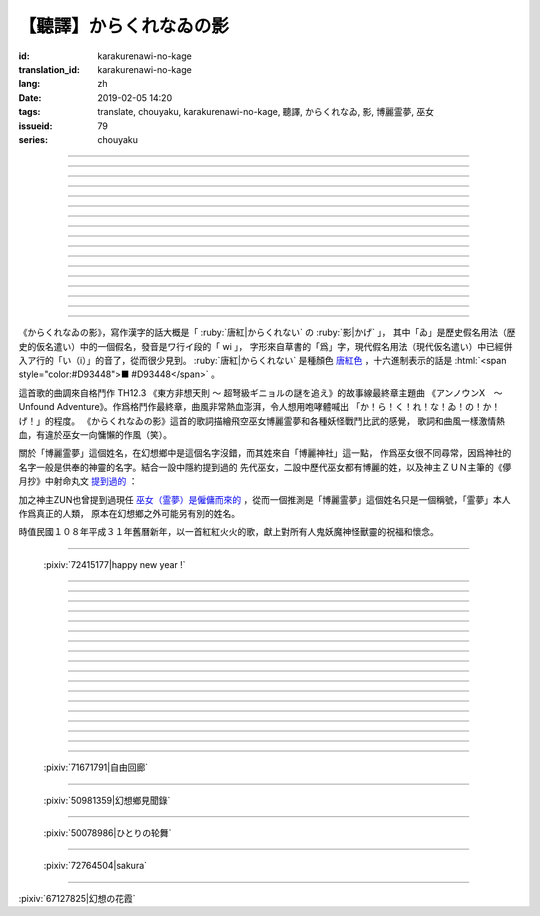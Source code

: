 【聽譯】からくれなゐの影
===========================================

:id: karakurenawi-no-kage
:translation_id: karakurenawi-no-kage
:lang: zh
:date: 2019-02-05 14:20
:tags: translate, chouyaku, karakurenawi-no-kage, 聽譯, からくれなゐ, 影, 博麗霊夢, 巫女
:issueid: 79
:series: chouyaku

.. youtube:: JAMklwx_ZzM


.. |からくれなゐ| replace:: :html:`<span style="color:#D93448">からくれなゐ</span>`

.. translate-paragraph::

    空見やればその姿

        望向天空的話那個身影

    馳せ　馳せ来る　彼方から

        從遙遠彼方　飛馳而來

    千里万里の向こうから

        千里萬里的迢迢對面

    今日も誰かが挑み来る

        今天也有誰前來挑戰


----

.. translate-paragraph::

    「見せばやな」の声をあげ

        「見識一下」衆人高喊

    「やれ頼もう」の声をあげ

        「上啊加油」群起振奮

    どこからともなくやってくる

        無論從何處都會趕來

    その名もその影もまだ知らず

        未曾聽聞的那名字那身影


----

.. translate-paragraph::

    ああ此度も現れる

        啊　這次也出現了

    |からくれなゐ| の色を帯び

        唐紅色的一陣風飄過


----

.. translate-paragraph::


    虚仮威しの妖怪か

        是虛張聲勢的妖怪麼

    身の程知らずの妖精か

        是毫無自知之明的妖精麼

    果てはこれはこれはと

        結果這一次這一次會是

    これこそが真の強敵か

        貨真價實的強敵麼


----

.. translate-paragraph::

    斯くも多彩な技を比べて

        比試此般多彩的技巧

    その奥義　その秘伝を　今高らかに

        那奧義　那秘傳　如今更高階

    掲ぐは何符　謳うは何符

        揭起的是什麼符　詠唱的是什麼符

    数えれば

        如若細細數來

    さあさ来るその影は

        看呀看呀飛來的那個身影

    |からくれなゐ| の色をして

        全身帶着唐紅色

----

.. translate-paragraph::


    何度倒し倒されたとて

        無論打倒幾次被放倒幾次

    またもや変わらぬ明日が来る

        不變的明天依舊會到來

    その手にその「意味」握り締め

        那手中緊握的那「意義」

    「我を見よ我を見よ」とぞ挑み来る

        「看向我呀看向我呀」若來挑戰還請便

----

.. translate-paragraph::

    |からくれなゐ| の影

        唐紅色的身影

    新たな挑戦者の此処へ

        趕向新的挑戰者的地方

    泡沫の夢

        泡沫的夢境

    さあ勝利の野望を打ち砕け

        讓我來打碎你勝利的野心

----

.. translate-paragraph::

    己の意味を打ち立てて

        確立起自己存在的意義

    表演ってみせるが弾幕で

        用彈幕表演給衆人看

    これが我が身我が心と

        這是我的身體我的心

    声なき「弾」にぞ叫んだる

        用無聲的子彈來嘶喊

----

.. translate-paragraph::

    ああ斯くも素晴らしきは

        啊啊　如此真棒呀

    予定調和の味なるか

        要變成既定展開的感覺

----

.. translate-paragraph::

    故に全ての幻想は

        因此所有的幻想們都

    「今か今か」と待っている

        「差不多到時間了麼」在等着

    いつか己もその声を

        一定到時候讓你自己也喊出那句話

    天高く挙げて見せようぞ

        望着高高的天空無可奈何

----

.. translate-paragraph::

    己の意義をただ只管に

        自己的意義只是一味地

    その意味　その思いを　本能のまま

        那意義　那思想　遵循本能

    紡ぐは何符　宣ぶは何符

        編織的是什麼符　呼喊的是什麼符

    重ねれば

        交織起來的話

    いざや問わんこの力

        毋庸置疑的這份力量

    我らが生きるこの空に

        揮灑在我們生活的這片天空中

----

.. translate-paragraph::

    何度倒し倒されたとて

        無論打倒幾次被放倒幾次

    ついには変わらぬ明日がため

        最終還是爲了不變的明天

    勝ちにも負けにも仔細なく

        不必拘泥於是勝還是敗

    「我を見よ我を見よ」とぞ叫んだる

        「看向我呀看向我呀」還請盡情呼喊

----

.. translate-paragraph::

    |からくれなゐ| の影

        唐紅色的身影

    新たな挑戦者の此処へ

        趕向新的挑戰者的地方

    邯鄲の夢

        黃粱美夢

    さあ悪しき企てを打ち砕け

        讓我打碎你的邪惡企圖

----

.. translate-paragraph::

    空飛ぶ巫女のその周りへ

        飛空巫女的身邊

    いざ集え　強敵は

        召集而來的　無數強敵

    |からくれなゐ| 色の影となって

        成爲唐紅色的影子

----

.. translate-paragraph::

    空見やればその姿

        望向天空的話那個身影

    馳せ馳せ　来る来る彼方から

        從遙遠彼方　不斷飛馳而來

    千里万里の向こうから

        千里萬里的迢迢對面

    さあ今日も誰かがまた挑み来る

        看吧今天又有誰前來再次挑戰

----

.. translate-paragraph::

    遊べ遊べよ幻想に

        在幻想中盡情遊戲吧

    最後に残るはいざ知らず

        尚不知最後留下的會是誰

    今をただただ生きること

        現在只求能活下去

    「我を見よ我を見よ」とぞ求めたる

        「看向我呀看向我呀」敬情祈求吧


----

.. translate-paragraph::

    |からくれなゐ| の影

        唐紅色的身影

    無限の挑戦者の此処へ

        趕向無數挑戰者的地方

    永遠の夢

        永遠的夢境

    さあ人よ全てを打ち砕け

        讓我打碎所有的人


----

.. panel-default::
    :title: `アンノウンX　～ Unfound Adventure （原曲） <https://www.youtube.com/watch?v=pApHyfpg26Y>`_

    .. youtube:: pApHyfpg26Y

《からくれなゐの影》，寫作漢字的話大概是「 :ruby:`唐紅|からくれない` の :ruby:`影|かげ` 」，
其中「ゐ」是歷史假名用法（歴史的仮名遣い）中的一個假名，發音是ワ行イ段的「 wi 」，
字形來自草書的「爲」字，現代假名用法（現代仮名遣い）中已經併入ア行的「い（i）」的音了，從而很少見到。
:ruby:`唐紅|からくれない` 是種顏色 `唐紅色 <https://ja.wikipedia.org/wiki/%E5%94%90%E7%B4%85>`_
，十六進制表示的話是 :html:`<span style="color:#D93448">■ #D93448</span>` 。

這首歌的曲調來自格鬥作 TH12.3 《東方非想天則 ～ 超弩級ギニョルの謎を追え》的故事線最終章主題曲
《アンノウンX　～ Unfound Adventure》。作爲格鬥作最終章，曲風非常熱血澎湃，令人想用咆哮體喊出
「か！ら！く！れ！な！ゐ！の！か！げ！」的程度。
《からくれなゐの影》這首的歌詞描繪飛空巫女博麗霊夢和各種妖怪戰鬥比武的感覺，
歌詞和曲風一樣激情熱血，有違於巫女一向慵懶的作風（笑）。

關於「博麗霊夢」這個姓名，在幻想鄉中是這個名字沒錯，而其姓來自「博麗神社」這一點，
作爲巫女很不同尋常，因爲神社的名字一般是供奉的神靈的名字。結合一設中隱約提到過的
先代巫女，二設中歷代巫女都有博麗的姓，以及神主ＺＵＮ主筆的《儚月抄》中射命丸文
`提到過的 <http://onnel.game-ss.com/Entry/63/>`_ ：

.. translate-paragraph::

    | これはそろそろ新しい巫女を探さなきゃいけない時期ってことか
    | もう何度目になるのでしょう
    | 新しい巫女が新聞のネタになりやすい人間ならいいのですが

        | 這是意味着差不多到時間該去找新的巫女的時期了麼
        | 這已經是第幾次了啊
        | 要是新的巫女是容易作爲新聞素材的人類就好了

加之神主ZUN也曾提到過現任 `巫女（霊夢）是僱傭而來的 <http://web.archive.org/web/20040603062359/http://www16.big.or.jp/~zun/html/new.html>`_
，從而一個推測是「博麗霊夢」這個姓名只是一個稱號，「霊夢」本人作爲真正的人類，
原本在幻想鄉之外可能另有別的姓名。

時值民國１０８年平成３１年舊曆新年，以一首紅紅火火的歌，獻上對所有人鬼妖魔神怪獸靈的祝福和懷念。

----

.. figure:: {static}/images/72415177_p0.png
    :alt: happy new year ! (Pixiv 72415177)

    :pixiv:`72415177|happy new year !`

----


.. translate-paragraph::

    :ruby:`空|そら` :ruby:`見|み` やればその :ruby:`姿|すがた`

        　

    :ruby:`馳|は` せ　 :ruby:`馳|は` せ :ruby:`来|く` る　 :ruby:`彼方|かなた` から

        　

    :ruby:`千里|せんり`  :ruby:`万里|ばんり` の :ruby:`向|む` こうから

        　

    :ruby:`今日|きょう` も :ruby:`誰|だれ` かが :ruby:`挑|いど` み :ruby:`来|く` る

        　


----

.. translate-paragraph::

    「 :ruby:`見|み` せばやな」の :ruby:`声|こえ` をあげ

        :ruby:`見|み` せばやな：お見せしたいもの，想要给人看的东西，古語用法。
        「:ruby:`見|み` せ」是動詞「:ruby:`見|み` す」的未然形，「ばや」是表願望的終助詞，
        「な」是表詠嘆的終助詞。

    「やれ :ruby:`頼|たの` もう」の :ruby:`声|こえ` をあげ

        「やれ」：幹啊，上啊。「頼もう」：求你了。

    どこからともなくやってくる

        「どこからともなく」：不知道從何處而來。

    その :ruby:`名|な` もその :ruby:`影|かげ` もまだ :ruby:`知|し` らず

        「博麗霊夢」姓名參考上述考據。


----

.. translate-paragraph::

    ああ :ruby:`此度|こたび` も :ruby:`現|あらわ` れる

        　

    |からくれなゐ| の :ruby:`色|いろ` を :ruby:`帯|お` び

        　


----

.. translate-paragraph::


    :ruby:`虚|こ`  :ruby:`仮|け`  :ruby:`威|おど` しの :ruby:`妖怪|ようかい` か

        :ruby:`虚|こ`  :ruby:`仮|け`  :ruby:`威|おど` し：虛張聲勢、狐假虎威。
        讓愚蠢的人欽佩的表面手段，徒有虛表沒有實際內涵的樣子。

    :ruby:`身|み` の :ruby:`程|`  :ruby:`知|ほ` らずの :ruby:`妖精|ようせい` か

        :ruby:`身|み` の :ruby:`程|`  :ruby:`知|ほ` らず：沒有自知之明的樣子

    :ruby:`果|は` てはこれはこれはと

        　

    これこそが :ruby:`真|まこと` の :ruby:`強敵|きょうてき` か

        　


----

.. translate-paragraph::

    かくも :ruby:`多彩|たさい` な :ruby:`技|わざ` を :ruby:`比|くら` べて

        　

    その :ruby:`奥義|おうぎ` 　その :ruby:`秘伝|ひでん` を　 :ruby:`今|いま`  :ruby:`高|たか` らかに

        　

    :ruby:`掲|かか` ぐは :ruby:`何|なに`  :ruby:`符|ふ` 　 :ruby:`謳|うた` うは :ruby:`何|なに`  :ruby:`符|ふ`

        　

    :ruby:`数|かぞ` えれば

        　

    さあさ :ruby:`来|きた` るその :ruby:`影|かげ` は

        　

    |からくれなゐ| の :ruby:`色|いろ` をして

        　

----

.. translate-paragraph::


    :ruby:`何|なん`  :ruby:`度|ど`  :ruby:`倒|たお` し :ruby:`倒|たお` されたとて

        　

    またもや :ruby:`変|か` わらぬ :ruby:`明日|あす` が :ruby:`来|く` る

        　

    その :ruby:`手|て` にその「 :ruby:`意味|いみ` 」 :ruby:`握|にぎ` り :ruby:`締|し` め

        　

    :ruby:`我|われ` を :ruby:`見|み` よ :ruby:`我|われ` を :ruby:`見|み` よとぞ :ruby:`挑|いど` み :ruby:`来|く` る

        　

----

.. translate-paragraph::

    |からくれなゐ| の :ruby:`影|かげ`

        　

    :ruby:`新|あら` たな :ruby:`挑戦|ちょうせん`  :ruby:`者|しゃ` の :ruby:`此処|ここ` へ

        　

    :ruby:`泡沫|うたかた` の :ruby:`夢|ゆめ`

        　

    さあ :ruby:`勝利|しょうり` の :ruby:`野望|やぼう` を :ruby:`打|う` ち :ruby:`砕|くだ` け

        　

----

.. translate-paragraph::

    :ruby:`己|おのれ` の :ruby:`意味|いみ` を :ruby:`打|う` ち :ruby:`立|た` てて

        　

    :ruby:`表演|や` ってみせるが :ruby:`弾幕|だんまく` で

        :ruby:`表演|や` って：当て字「やって」，幹，打。行動作爲表演。

    これが :ruby:`我|わ` が :ruby:`我|わ` が :ruby:`心|こころ` と

        　

    :ruby:`声|こえ` なき「 :ruby:`弾|こえ` 」にぞ :ruby:`叫|さけ` んだる

        :ruby:`弾|こえ`：当て字，:ruby:`声|こえ`，聲音。子彈作爲聲音。


----

.. translate-paragraph::

    ああ :ruby:`斯|か` くも :ruby:`素|す`  :ruby:`晴|ば` らしきは

        　

    :ruby:`予定|よてい`  :ruby:`調和|ちょうわ` の :ruby:`味|あじ` なるか

        :ruby:`予定|よてい`  :ruby:`調和|ちょうわ`： `Pre-established harmony <https://en.wikipedia.org/wiki/Pre-established_harmony>`_ ，
        這個詞來自莱布尼茨的哲學思想「 `單子論 <https://zh.wikipedia.org/wiki/%E6%88%88%E7%89%B9%E5%BC%97%E9%87%8C%E5%BE%B7%C2%B7%E8%8E%B1%E5%B8%83%E5%B0%BC%E8%8C%A8#%E5%8D%95%E5%AD%90%E8%AE%BA>`_ 」，認爲每種事物實體都是只影響它本身的 `單子(Monad) <https://en.wikipedia.org/wiki/Monad_(philosophy)>`_
        ，單子間不存在相互作用和因果關係，但是所有單子在唯一存在下共同達成既定的和諧。
        現代日語的「予定調和」在此哲學思想的基礎上衍生出了接近於
        「事物無論如何開端最後都會發展爲模式化的結果」這樣的意思。

----

.. translate-paragraph::

    :ruby:`故|ゆえ` に :ruby:`全|すべ` ての :ruby:`幻想|げんそう` は

        :ruby:`全|すべ` ての :ruby:`幻想|げんそう` ：這裏所有的幻想指幻想鄉所有居民。

    「 :ruby:`今|いま` か :ruby:`今|いま` か」と :ruby:`待|ま` っている

        「 :ruby:`今|いま` か」：到了決定勝負的時候了麼

    いつか :ruby:`己|おのれ` もその :ruby:`声|こえ` を

        　

    :ruby:`天|てん`  :ruby:`高|たか` く :ruby:`挙|あ` げて :ruby:`見|み` せようぞ

        　

----

.. translate-paragraph::

    :ruby:`己|おのれ` の :ruby:`意義|いぎ` をただ :ruby:`只管|ひたすら` に

        　

    その :ruby:`意味|いみ` 　その :ruby:`思|おも` いを　 :ruby:`本能|ほんのう` のまま

        　

    :ruby:`紡|つむ` ぐは :ruby:`何|なに`  :ruby:`符|ふ` 　 :ruby:`宣|さけ` ぶは :ruby:`何|なに`  :ruby:`符|ふ`

        　

    :ruby:`重|かさ` ねれば

        　

    いざや :ruby:`問|と` わんこの :ruby:`力|ちから`

        　

    :ruby:`我|われ` らが :ruby:`生|い` きるこの :ruby:`空|そら` に

        　

----

.. translate-paragraph::

    :ruby:`何|なん`  :ruby:`度|ど`  :ruby:`倒|たお` し :ruby:`倒|たお` されたとて

        　

    ついには :ruby:`変|か` わらぬ :ruby:`明日|あす` がため

        　

    :ruby:`勝|か` ちにも :ruby:`負|ま` けにも :ruby:`仔細|しさい` なく

        　

    「 :ruby:`我|われ` を :ruby:`見|み` よ :ruby:`我|われ` を :ruby:`見|み` よ」とぞ :ruby:`叫|さけ` んだる

        　

----

.. translate-paragraph::

    |からくれなゐ| の :ruby:`影|かげ`

        　

    :ruby:`新|あら` たな :ruby:`挑戦|ちょうせん`  :ruby:`者|しゃ` の :ruby:`此処|ここ` へ

        　

    :ruby:`邯鄲|かんたん` の :ruby:`夢|ゆめ`

        :ruby:`邯鄲|かんたん` の :ruby:`夢|ゆめ` ：現代漢語作「黃粱一夢」，典出 `《枕中記》 <https://zh.wikipedia.org/wiki/%E6%9E%95%E4%B8%AD%E8%A8%98>`_

    さあ :ruby:`悪|あ` しき :ruby:`企|くわだ` てを :ruby:`打|う` ち :ruby:`砕|くだ` け

        　

----

.. translate-paragraph::

    :ruby:`空|そら`  :ruby:`飛|と` ぶ :ruby:`巫女|みこ` のその :ruby:`周|まわ` りへ

        :ruby:`空|そら`  :ruby:`飛|と` ぶ :ruby:`巫女|みこ`：霊夢能力的描述是
        「擁有在天空飛行程度的能力」。當然作爲幻想鄉最強的存在，其能力不僅於此。

    いざ :ruby:`集|つど` え　 :ruby:`強敵|きょうてき` は

        　

    |からくれなゐ| 色の影となって

        　

----

.. translate-paragraph::

    :ruby:`空|そら`  :ruby:`見|み` やればその :ruby:`姿|すがた`

        　

    :ruby:`馳|は` せ :ruby:`馳|は` せ　 :ruby:`来|く` る :ruby:`来|く` る :ruby:`彼方|かなた` から

        　

    :ruby:`千里|せんり`  :ruby:`万里|ばんり` の :ruby:`向|む` こうから

        　

    さあ :ruby:`今日|きょう` も :ruby:`誰|だれ` かがまた :ruby:`挑|いど` み :ruby:`来|く` る

        　

----

.. translate-paragraph::

    :ruby:`遊|あそ` べ :ruby:`遊|あそ` べよ :ruby:`幻想|げんそう` に

        　

    :ruby:`最後|さいご` に :ruby:`残|のこ` るはいざ :ruby:`知|し` らず

        　

    :ruby:`今|いま` をただただ :ruby:`生|い` きること

        　

    「 :ruby:`我|われ` を :ruby:`見|み` よ :ruby:`我|われ` を :ruby:`見|み` よ」とぞ :ruby:`求|もと` めたる

        　


----

.. translate-paragraph::

    |からくれなゐ| の影

        　

    :ruby:`無限|むげん` の :ruby:`挑戦|ちょうせん`  :ruby:`者|しゃ` の :ruby:`此処|ここ` へ

        　

    :ruby:`永遠|えいえん` の :ruby:`夢|ゆめ`

        　

    さあ :ruby:`人|ひと` よ :ruby:`全|すべ` てを :ruby:`打|う` ち :ruby:`砕|くだ` け

        　

----

.. figure:: {static}/images/71671791_p0.png
    :alt: 自由回廊 (Pixiv 71671791)

    :pixiv:`71671791|自由回廊`

----

.. figure:: {static}/images/50981359_p0.jpg
    :alt: 幻想鄉見聞錄 (Pixiv 50981359)

    :pixiv:`50981359|幻想鄉見聞錄`

----

.. figure:: {static}/images/50078986_p0.jpg
    :alt: ひとりの轮舞 (Pixiv 50078986)

    :pixiv:`50078986|ひとりの轮舞`

----

.. figure:: {static}/images/72764504_p0.png
    :alt: sakura (Pixiv 72764504)

    :pixiv:`72764504|sakura`

----

.. raw:: html

    <img src='/images/67127825_p1_master1200.jpg' onmouseover="this.src='/images/67127825_p0_master1200.jpg';" onmouseout="this.src='/images/67127825_p1_master1200.jpg';" />


:pixiv:`67127825|幻想の花霞`
